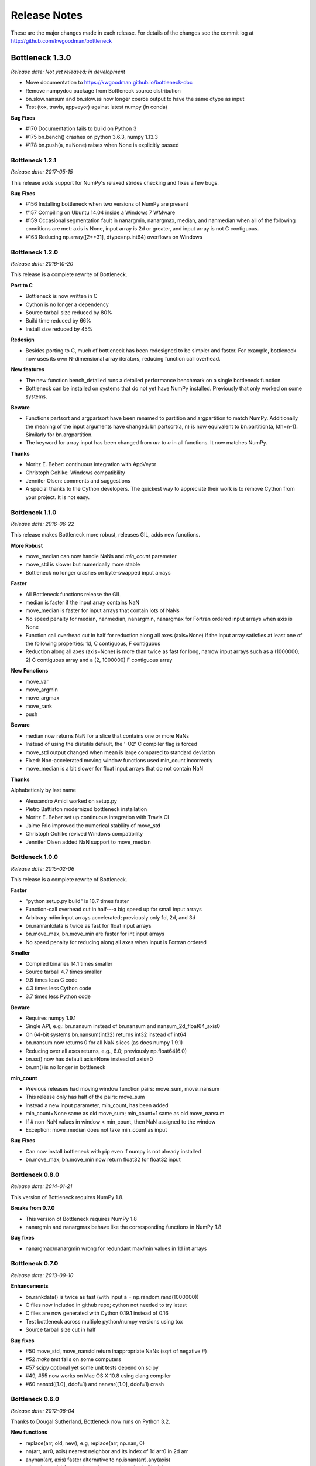 
=============
Release Notes
=============

These are the major changes made in each release. For details of the changes
see the commit log at http://github.com/kwgoodman/bottleneck

Bottleneck 1.3.0
================

*Release date: Not yet released; in development*

- Move documentation to https://kwgoodman.github.io/bottleneck-doc
- Remove numpydoc package from Bottleneck source distribution
- bn.slow.nansum and bn.slow.ss now longer coerce output to have the same
  dtype as input
- Test (tox, travis, appveyor) against latest numpy (in conda)

**Bug Fixes**

- #170 Documentation fails to build on Python 3
- #175 bn.bench() crashes on python 3.6.3, numpy 1.13.3
- #178 bn.push(a, n=None) raises when None is explicitly passed

Bottleneck 1.2.1
----------------

*Release date: 2017-05-15*

This release adds support for NumPy's relaxed strides checking and
fixes a few bugs.

**Bug Fixes**

- #156 Installing bottleneck when two versions of NumPy are present
- #157 Compiling on Ubuntu 14.04 inside a Windows 7 WMware
- #159 Occasional segmentation fault in nanargmin, nanargmax, median,
  and nanmedian when all of the following conditions are met:
  axis is None, input array is 2d or greater, and input array is not C
  contiguous.
- #163 Reducing np.array([2**31], dtype=np.int64) overflows on Windows

Bottleneck 1.2.0
----------------

*Release date: 2016-10-20*

This release is a complete rewrite of Bottleneck.

**Port to C**

- Bottleneck is now written in C
- Cython is no longer a dependency
- Source tarball size reduced by 80%
- Build time reduced by 66%
- Install size reduced by 45%

**Redesign**

- Besides porting to C, much of bottleneck has been redesigned to be
  simpler and faster. For example, bottleneck now uses its own N-dimensional
  array iterators, reducing function call overhead.

**New features**

- The new function bench_detailed runs a detailed performance benchmark on
  a single bottleneck function.
- Bottleneck can be installed on systems that do not yet have NumPy
  installed. Previously that only worked on some systems.

**Beware**

- Functions partsort and argpartsort have been renamed to partition and
  argpartition to match NumPy. Additionally the meaning of the input
  arguments have changed: bn.partsort(a, n) is now equivalent to
  bn.partition(a, kth=n-1). Similarly for bn.argpartition.
- The keyword for array input has been changed from `arr` to `a` in all
  functions. It now matches NumPy.

**Thanks**

- Moritz E. Beber: continuous integration with AppVeyor
- Christoph Gohlke: Windows compatibility
- Jennifer Olsen: comments and suggestions
- A special thanks to the Cython developers. The quickest way to appreciate
  their work is to remove Cython from your project. It is not easy.

Bottleneck 1.1.0
----------------

*Release date: 2016-06-22*

This release makes Bottleneck more robust, releases GIL, adds new functions.

**More Robust**

- move_median can now handle NaNs and `min_count` parameter
- move_std is slower but numerically more stable
- Bottleneck no longer crashes on byte-swapped input arrays

**Faster**

- All Bottleneck functions release the GIL
- median is faster if the input array contains NaN
- move_median is faster for input arrays that contain lots of NaNs
- No speed penalty for median, nanmedian, nanargmin, nanargmax for Fortran
  ordered input arrays when axis is None
- Function call overhead cut in half for reduction along all axes (axis=None)
  if the input array satisfies at least one of the following properties: 1d,
  C contiguous, F contiguous
- Reduction along all axes (axis=None) is more than twice as fast for long,
  narrow input arrays such as a (1000000, 2) C contiguous array and a
  (2, 1000000) F contiguous array

**New Functions**

- move_var
- move_argmin
- move_argmax
- move_rank
- push

**Beware**

- median now returns NaN for a slice that contains one or more NaNs
- Instead of using the distutils default, the '-O2' C compiler flag is forced
- move_std output changed when mean is large compared to standard deviation
- Fixed: Non-accelerated moving window functions used min_count incorrectly
- move_median is a bit slower for float input arrays that do not contain NaN

**Thanks**

Alphabeticaly by last name

- Alessandro Amici worked on setup.py
- Pietro Battiston modernized bottleneck installation
- Moritz E. Beber set up continuous integration with Travis CI
- Jaime Frio improved the numerical stability of move_std
- Christoph Gohlke revived Windows compatibility
- Jennifer Olsen added NaN support to move_median

Bottleneck 1.0.0
----------------

*Release date: 2015-02-06*

This release is a complete rewrite of Bottleneck.

**Faster**

- "python setup.py build" is 18.7 times faster
- Function-call overhead cut in half---a big speed up for small input arrays
- Arbitrary ndim input arrays accelerated; previously only 1d, 2d, and 3d
- bn.nanrankdata is twice as fast for float input arrays
- bn.move_max, bn.move_min are faster for int input arrays
- No speed penalty for reducing along all axes when input is Fortran ordered

**Smaller**

- Compiled binaries 14.1 times smaller
- Source tarball 4.7 times smaller
- 9.8 times less C code
- 4.3 times less Cython code
- 3.7 times less Python code

**Beware**

- Requires numpy 1.9.1
- Single API, e.g.: bn.nansum instead of bn.nansum and nansum_2d_float64_axis0
- On 64-bit systems bn.nansum(int32) returns int32 instead of int64
- bn.nansum now returns 0 for all NaN slices (as does numpy 1.9.1)
- Reducing over all axes returns, e.g., 6.0; previously np.float64(6.0)
- bn.ss() now has default axis=None instead of axis=0
- bn.nn() is no longer in bottleneck

**min_count**

- Previous releases had moving window function pairs: move_sum, move_nansum
- This release only has half of the pairs: move_sum
- Instead a new input parameter, min_count, has been added
- min_count=None same as old move_sum; min_count=1 same as old move_nansum
- If # non-NaN values in window < min_count, then NaN assigned to the window
- Exception: move_median does not take min_count as input

**Bug Fixes**

- Can now install bottleneck with pip even if numpy is not already installed
- bn.move_max, bn.move_min now return float32 for float32 input

Bottleneck 0.8.0
----------------

*Release date: 2014-01-21*

This version of Bottleneck requires NumPy 1.8.

**Breaks from 0.7.0**

- This version of Bottleneck requires NumPy 1.8
- nanargmin and nanargmax behave like the corresponding functions in NumPy 1.8

**Bug fixes**

- nanargmax/nanargmin wrong for redundant max/min values in 1d int arrays

Bottleneck 0.7.0
----------------

*Release date: 2013-09-10*

**Enhancements**

- bn.rankdata() is twice as fast (with input a = np.random.rand(1000000))
- C files now included in github repo; cython not needed to try latest
- C files are now generated with Cython 0.19.1 instead of 0.16
- Test bottleneck across multiple python/numpy versions using tox
- Source tarball size cut in half

**Bug fixes**

- #50 move_std, move_nanstd return inappropriate NaNs (sqrt of negative #)
- #52 `make test` fails on some computers
- #57 scipy optional yet some unit tests depend on scipy
- #49, #55 now works on Mac OS X 10.8 using clang compiler
- #60 nanstd([1.0], ddof=1) and nanvar([1.0], ddof=1) crash

Bottleneck 0.6.0
----------------

*Release date: 2012-06-04*

Thanks to Dougal Sutherland, Bottleneck now runs on Python 3.2.

**New functions**

- replace(arr, old, new), e.g, replace(arr, np.nan, 0)
- nn(arr, arr0, axis) nearest neighbor and its index of 1d arr0 in 2d arr
- anynan(arr, axis) faster alternative to np.isnan(arr).any(axis)
- allnan(arr, axis) faster alternative to np.isnan(arr).all(axis)

**Enhancements**

- Python 3.2 support (may work on earlier versions of Python 3)
- C files are now generated with Cython 0.16 instead of 0.14.1
- Upgrade numpydoc from 0.3.1 to 0.4 to support Sphinx 1.0.1

**Breaks from 0.5.0**

- Support for Python 2.5 dropped
- Default axis for benchmark suite is now axis=1 (was 0)

**Bug fixes**

- #31 Confusing error message in partsort and argpartsort
- #32 Update path in MANIFEST.in
- #35 Wrong output for very large (2**31) input arrays

Bottleneck 0.5.0
----------------

*Release date: 2011-06-13*

The fifth release of bottleneck adds four new functions, comes in a single
source distribution instead of separate 32 and 64 bit versions, and contains
bug fixes.

J. David Lee wrote the C-code implementation of the double heap moving
window median.

**New functions**

- move_median(), moving window median
- partsort(), partial sort
- argpartsort()
- ss(), sum of squares, faster version of scipy.stats.ss

**Changes**

- Single source distribution instead of separate 32 and 64 bit versions
- nanmax and nanmin now follow Numpy 1.6 (not 1.5.1) when input is all NaN

**Bug fixes**

- #14 Support python 2.5 by importing `with` statement
- #22 nanmedian wrong for particular ordering of NaN and non-NaN elements
- #26 argpartsort, nanargmin, nanargmax returned wrong dtype on 64-bit Windows
- #29 rankdata and nanrankdata crashed on 64-bit Windows

Bottleneck 0.4.3
----------------

*Release date: 2011-03-17*

This is a bug fix release.

**Bug fixes**

- #11 median and nanmedian modified (partial sort) input array
- #12 nanmedian wrong when odd number of elements with all but last a NaN

**Enhancement**

- Lazy import of SciPy (rarely used) speeds Bottleneck import 3x

Bottleneck 0.4.2
----------------

*Release date: 2011-03-08*

This is a bug fix release.

Same bug fixed in Bottleneck 0.4.1 for nanstd() was fixed for nanvar() in
this release. Thanks again to Christoph Gohlke for finding the bug.

Bottleneck 0.4.1
----------------

*Release date: 2011-03-08*

This is a bug fix release.

The low-level functions nanstd_3d_int32_axis1 and nanstd_3d_int64_axis1,
called by bottleneck.nanstd(), wrote beyond the memory owned by the output
array if arr.shape[1] == 0 and arr.shape[0] > arr.shape[2], where arr is
the input array.

Thanks to Christoph Gohlke for finding an example to demonstrate the bug.

Bottleneck 0.4.0
----------------

*Release date: 2011-03-08*

The fourth release of Bottleneck contains new functions and bug fixes.
Separate source code distributions are now made for 32 bit and 64 bit
operating systems.

**New functions**

- rankdata()
- nanrankdata()

**Enhancements**

- Optionally specify the shapes of the arrays used in benchmark
- Can specify which input arrays to fill with one-third NaNs in benchmark

**Breaks from 0.3.0**

- Removed group_nanmean() function
- Bump dependency from NumPy 1.4.1 to NumPy 1.5.1
- C files are now generated with Cython 0.14.1 instead of 0.13

**Bug fixes**

- #6 Some functions gave wrong output dtype for some input dtypes on 32 bit OS
- #7 Some functions choked on size zero input arrays
- #8 Segmentation fault with Cython 0.14.1 (but not 0.13)

Bottleneck 0.3.0
----------------

*Release date: 2010-01-19*

The third release of Bottleneck is twice as fast for small input arrays and
contains 10 new functions.

**Faster**

- All functions are faster (less overhead in selector functions)

**New functions**

- nansum()
- move_sum()
- move_nansum()
- move_mean()
- move_std()
- move_nanstd()
- move_min()
- move_nanmin()
- move_max()
- move_nanmax()

**Enhancements**

- You can now specify the dtype and axis to use in the benchmark timings
- Improved documentation and more unit tests

**Breaks from 0.2.0**

- Moving window functions now default to axis=-1 instead of axis=0
- Low-level moving window selector functions no longer take window as input

**Bug fix**

- int input array resulted in call to slow, non-cython version of move_nanmean

Bottleneck 0.2.0
----------------

*Release date: 2010-12-27*

The second release of Bottleneck is faster, contains more functions, and
supports more dtypes.

**Faster**

- All functions faster (less overhead) when output is not a scalar
- Faster nanmean() for 2d, 3d arrays containing NaNs when axis is not None

**New functions**

- nanargmin()
- nanargmax()
- nanmedian()

**Enhancements**

- Added support for float32
- Fallback to slower, non-Cython functions for unaccelerated ndim/dtype
- Scipy is no longer a dependency
- Added support for older versions of NumPy (1.4.1)
- All functions are now templated for dtype and axis
- Added a sandbox for prototyping of new Bottleneck functions
- Rewrote benchmarking code

Bottleneck 0.1.0
----------------

*Release date: 2010-12-10*

Initial release. The three categories of Bottleneck functions:

- Faster replacement for NumPy and SciPy functions
- Moving window functions
- Group functions that bin calculations by like-labeled elements
